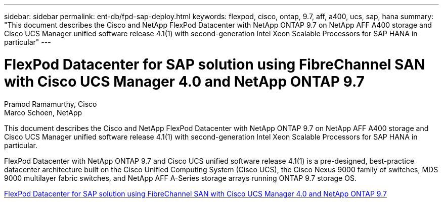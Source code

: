 ---
sidebar: sidebar
permalink: ent-db/fpd-sap-deploy.html
keywords: flexpod, cisco, ontap, 9.7, aff, a400, ucs, sap, hana
summary: "This document describes the Cisco and NetApp FlexPod Datacenter with NetApp ONTAP 9.7 on NetApp AFF A400 storage and Cisco UCS Manager unified software release 4.1(1) with second-generation Intel Xeon Scalable Processors for SAP HANA in particular"
---

= FlexPod Datacenter for SAP solution using FibreChannel SAN with Cisco UCS Manager 4.0 and NetApp ONTAP 9.7

:hardbreaks:
:nofooter:
:icons: font
:linkattrs:
:imagesdir: ./../media/

Pramod Ramamurthy, Cisco 
Marco Schoen, NetApp

[.lead]
This document describes the Cisco and NetApp FlexPod Datacenter with NetApp ONTAP 9.7 on NetApp AFF A400 storage and Cisco UCS Manager unified software release 4.1(1) with second-generation Intel Xeon Scalable Processors for SAP HANA in particular.

FlexPod Datacenter with NetApp ONTAP 9.7 and Cisco UCS unified software release 4.1(1) is a pre-designed, best-practice datacenter architecture built on the Cisco Unified Computing System (Cisco UCS), the Cisco Nexus 9000 family of switches, MDS 9000 multilayer fabric switches, and NetApp AFF A-Series storage arrays running ONTAP 9.7 storage OS.

link:https://www.cisco.com/c/en/us/td/docs/unified_computing/ucs/UCS_CVDs/flexpod_sap_ucsm40_fcsan.html[FlexPod Datacenter for SAP solution using FibreChannel SAN with Cisco UCS Manager 4.0 and NetApp ONTAP 9.7^]